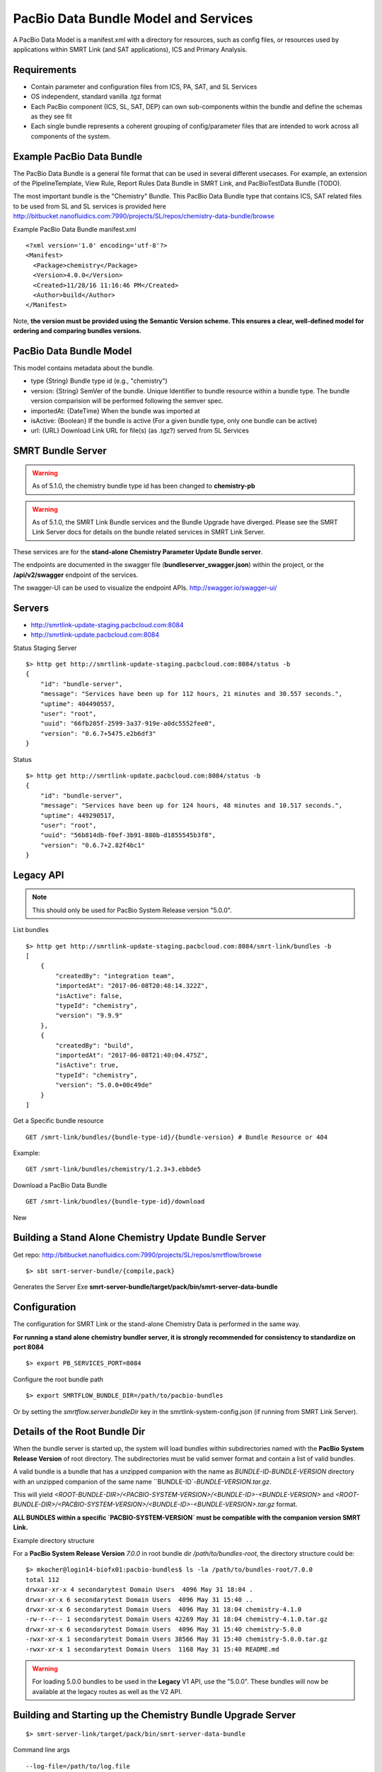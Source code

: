 PacBio Data Bundle Model and Services
=====================================

A PacBio Data Model is a manifest.xml with a directory for resources, such as config files, or resources used by applications within SMRT Link (and SAT applications), ICS and Primary Analysis.


Requirements
~~~~~~~~~~~~

-  Contain parameter and configuration files from ICS, PA, SAT, and SL Services
-  OS independent, standard  vanilla .tgz format
-  Each PacBio component (ICS, SL, SAT, DEP) can own sub-components within the bundle
   and define the schemas as they see fit
-  Each single bundle represents a coherent grouping of config/parameter files that are intended to work across all components of the system.


Example PacBio Data Bundle
~~~~~~~~~~~~~~~~~~~~~~~~~~

The PacBio Data Bundle is a general file format that can be used in several different usecases. For example, an extension of the PipelineTemplate, View Rule, Report Rules Data Bundle in SMRT Link, and PacBioTestData Bundle (TODO).

The most important bundle is the "Chemistry" Bundle. This PacBio Data Bundle type that contains ICS, SAT related files to be used
from SL and SL services is provided here http://bitbucket.nanofluidics.com:7990/projects/SL/repos/chemistry-data-bundle/browse

Example PacBio Data Bundle manifest.xml

::

    <?xml version='1.0' encoding='utf-8'?>
    <Manifest>
      <Package>chemistry</Package>
      <Version>4.0.0</Version>
      <Created>11/28/16 11:16:46 PM</Created>
      <Author>build</Author>
    </Manifest>



Note, **the version must be provided using the Semantic Version scheme. This ensures a clear, well-defined model for ordering and comparing bundles versions.**


PacBio Data Bundle Model
~~~~~~~~~~~~~~~~~~~~~~~~

This model contains metadata about the bundle.

-  type {String} Bundle type id (e.g., "chemistry")
-  version: {String} SemVer of the bundle. Unique Identifier to bundle
   resource within a bundle type. The bundle version comparision will
   be performed following the semver spec.
-  importedAt: {DateTime} When the bundle was imported at
-  isActive: {Boolean} If the bundle is active (For a given bundle type, only one bundle can be active)
-  url: {URL} Download Link URL for file(s) (as .tgz?) served from SL Services



SMRT Bundle Server
~~~~~~~~~~~~~~~~~~

.. warning:: As of 5.1.0, the chemistry bundle type id has been changed to **chemistry-pb**

.. warning:: As of 5.1.0, the SMRT Link Bundle services and the Bundle Upgrade have diverged. Please see the SMRT Link Server docs for details on the bundle related services in SMRT Link Server.

These services are for the **stand-alone Chemistry Parameter Update Bundle server**.

The endpoints are documented in the swagger file (**bundleserver_swagger.json**) within the project, or the **/api/v2/swagger** endpoint of the services.

The swagger-UI can be used to visualize the endpoint APIs. http://swagger.io/swagger-ui/

Servers
~~~~~~~

- http://smrtlink-update-staging.pacbcloud.com:8084
- http://smrtlink-update.pacbcloud.com:8084

Status Staging Server

::

    $> http get http://smrtlink-update-staging.pacbcloud.com:8084/status -b
    {
        "id": "bundle-server",
        "message": "Services have been up for 112 hours, 21 minutes and 30.557 seconds.",
        "uptime": 404490557,
        "user": "root",
        "uuid": "66fb205f-2599-3a37-919e-a0dc5552fee0",
        "version": "0.6.7+5475.e2b6df3"
    }

Status

::

    $> http get http://smrtlink-update.pacbcloud.com:8084/status -b
    {
        "id": "bundle-server",
        "message": "Services have been up for 124 hours, 48 minutes and 10.517 seconds.",
        "uptime": 449290517,
        "user": "root",
        "uuid": "56b814db-f0ef-3b91-880b-d1855545b3f8",
        "version": "0.6.7+2.82f4bc1"
    }




Legacy API
~~~~~~~~~~

.. note:: This should only be used for PacBio System Release version "5.0.0".

List bundles

::

    $> http get http://smrtlink-update-staging.pacbcloud.com:8084/smrt-link/bundles -b
    [
        {
            "createdBy": "integration team",
            "importedAt": "2017-06-08T20:48:14.322Z",
            "isActive": false,
            "typeId": "chemistry",
            "version": "9.9.9"
        },
        {
            "createdBy": "build",
            "importedAt": "2017-06-08T21:40:04.475Z",
            "isActive": true,
            "typeId": "chemistry",
            "version": "5.0.0+00c49de"
        }
    ]



Get a Specific bundle resource

::

    GET /smrt-link/bundles/{bundle-type-id}/{bundle-version} # Bundle Resource or 404

Example:

::

    GET /smrt-link/bundles/chemistry/1.2.3+3.ebbde5

Download a PacBio Data Bundle

::

    GET /smrt-link/bundles/{bundle-type-id}/download


New


Building a Stand Alone Chemistry Update Bundle Server
~~~~~~~~~~~~~~~~~~~~~~~~~~~~~~~~~~~~~~~~~~~~~~~~~~~~~

Get repo: http://bitbucket.nanofluidics.com:7990/projects/SL/repos/smrtflow/browse


::

    $> sbt smrt-server-bundle/{compile,pack}


Generates the Server Exe **smrt-server-bundle/target/pack/bin/smrt-server-data-bundle**


Configuration
~~~~~~~~~~~~~

The configuration for SMRT Link or the stand-alone Chemistry Data is performed in the same way.

**For running a stand alone chemistry bundler server, it is strongly recommended for consistency to standardize on port 8084**

::

    $> export PB_SERVICES_PORT=8084


Configure the root bundle path

::

    $> export SMRTFLOW_BUNDLE_DIR=/path/to/pacbio-bundles


Or by setting the *smrtflow.server.bundleDir* key in the smrtlink-system-config.json (if running from SMRT Link Server).


Details of the Root Bundle Dir
~~~~~~~~~~~~~~~~~~~~~~~~~~~~~~

When the bundle server is started up, the system will load bundles within subdirectories named with the **PacBio System Release Version** of root directory. The subdirectories must be valid semver format and contain a list of valid bundles.

A valid bundle is a bundle that has a unzipped companion with the name as `BUNDLE-ID`-`BUNDLE-VERSION` directory with an unzipped companion of the same name ``BUNDLE-ID`-`BUNDLE-VERSION.tar.gz`.


This will yield `<ROOT-BUNDLE-DIR>/<PACBIO-SYSTEM-VERSION>/<BUNDLE-ID>-<BUNDLE-VERSION>` and  `<ROOT-BUNDLE-DIR>/<PACBIO-SYSTEM-VERSION>/<BUNDLE-ID>-<BUNDLE-VERSION>.tar.gz` format.

**ALL BUNDLES within a specific `PACBIO-SYSTEM-VERSION` must be compatible with the companion version SMRT Link.**

Example directory structure

For a **PacBio System Release Version** `7.0.0` in root bundle dir `/path/to/bundles-root`, the directory structure could be:

::

    $> mkocher@login14-biofx01:pacbio-bundles$ ls -la /path/to/bundles-root/7.0.0
    total 112
    drwxar-xr-x 4 secondarytest Domain Users  4096 May 31 18:04 .
    drwxr-xr-x 6 secondarytest Domain Users  4096 May 31 15:40 ..
    drwxr-xr-x 6 secondarytest Domain Users  4096 May 31 18:04 chemistry-4.1.0
    -rw-r--r-- 1 secondarytest Domain Users 42269 May 31 18:04 chemistry-4.1.0.tar.gz
    drwxr-xr-x 6 secondarytest Domain Users  4096 May 31 15:40 chemistry-5.0.0
    -rwxr-xr-x 1 secondarytest Domain Users 38566 May 31 15:40 chemistry-5.0.0.tar.gz
    -rwxr-xr-x 1 secondarytest Domain Users  1168 May 31 15:40 README.md


.. warning:: For loading 5.0.0 bundles to be used in the **Legacy** V1 API, use the "5.0.0". These bundles will now be available at the legacy routes as well as the V2 API.


Building and Starting up the Chemistry Bundle Upgrade Server
~~~~~~~~~~~~~~~~~~~~~~~~~~~~~~~~~~~~~~~~~~~~~~~~~~~~~~~~~~~~


::

    $> smrt-server-link/target/pack/bin/smrt-server-data-bundle

Command line args

::

    --log-file=/path/to/log.file
    --log-level=DEBUG

Note, there is no support for *--help*

The log file will log the loaded and "active" data bundles on startup.

Getting a List of PacBio Data Bundles from SMRT Link Server
~~~~~~~~~~~~~~~~~~~~~~~~~~~~~~~~~~~~~~~~~~~~~~~~~~~~~~~~~~~

.. warning:: This approach will NOT work for the Bundle Server

Use **pbservice** to get a list of bundles on the SMRT Link server.

::

    $> smrt-server-link/target/pack/bin/pbservice get-bundles --host=smrtlink-bihourly --port=8081
    Bundle Id Version Imported At              Is Active
    chemistry 5.0.0   2017-06-01T01:04:09.885Z true
    chemistry 4.1.0   2017-06-01T01:04:15.121Z false
    chemistry 4.1.0   2017-06-01T01:04:15.130Z false

The **pbservice** exe will be built from **sbt smrt-server-link/{compile,pack}** command.

Bundles Stored within the SL System install
~~~~~~~~~~~~~~~~~~~~~~~~~~~~~~~~~~~~~~~~~~~

-  All PacBio Data bundles are stored with SMRT Link pbbundler. The default chemistry bundle is packaged within pbbundler SL package.
- The default chemistry bundle is packaged within pbbundler SL package and is pulled from http://bitbucket.nanofluidics.com:7990/projects/SL/repos/chemistry-data-bundle/browse


Chemistry Data Bundle Details
^^^^^^^^^^^^^^^^^^^^^^^^^^^^^

The "Chemistry" bundle is the core PacBio data model that contains information related to chemistry parameters and configuration for SMRT Link, ICS, PA and tools from secondary analysis (i.e.,SAT)


SMRT Link PartNumbers and Automation Constraints WebService
~~~~~~~~~~~~~~~~~~~~~~~~~~~~~~~~~~~~~~~~~~~~~~~~~~~~~~~~~~~

The ``definitions/PacBioAutomationConstraints.xml`` is loaded from most
recent chemistry bundle. This is translated from XML (via jaxb) and
exposed as JSON as a webservice. This service will be used by the
RunDesign and SampleSetup UI application in SL.

::

    GET /smrt-link/automation-constraints # Returns a single PacBioAutomationConstraints JSON response

Note, if there is not a chemistry bundle loaded, the response will
return a 404.



SMRT Link Periodic Checking for Chemistry Data Bundle Upgrades
~~~~~~~~~~~~~~~~~~~~~~~~~~~~~~~~~~~~~~~~~~~~~~~~~~~~~~~~~~~~~~

SMRT Link Services are configured to check the configured Chemistry Bundle Upgrade services (if the URL is configured in the `smrtlink-system-config.json`) every 12 hrs. The check to the external server for "newer" Chemistry Parameter bundles based on the semantic version scheme. See http://semver.org/ for details.

Using the nested naming format in the JSON file, the `smrtflow.server.chemistryBundleURL` has type `Option[URL]`. The URL is the base url of the external bundle service. For example, `http://my-server/smrt-link/bundles`. This external endpoint will poll the external server every day for newer chemistry bundles.

If a newer "Chemistry" Data Bundle is detected it will be downloaded and added to the chemistry bundle registry and exposed at `smrt-link/bundles/chemistry`. Note, it will only be added to the registry, it **will not be activated** when the bundle is downloaded.

Activation must be done via an explicit call to the services to activate the PacBio Chemistry Data Bundle. See the swagger file or endpoint for details on the WebService calls.


